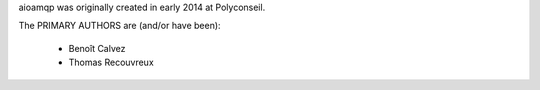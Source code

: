 aioamqp was originally created in early 2014 at Polyconseil.

The PRIMARY AUTHORS are (and/or have been):

    * Benoît Calvez
    * Thomas Recouvreux
